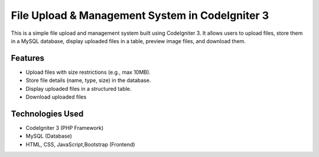 ###################
File Upload & Management System in CodeIgniter 3
###################

This is a simple file upload and management system built using CodeIgniter 3. It allows users to upload files, store them in a MySQL database, display uploaded files in a table, preview image files, and download them.

*******************
Features
*******************

- Upload files with size restrictions (e.g., max 10MB).
- Store file details (name, type, size) in the database.
- Display uploaded files in a structured table.
- Download uploaded files

**************************
Technologies Used
**************************
- CodeIgniter 3 (PHP Framework)
- MySQL (Database)
- HTML, CSS, JavaScript,Bootstrap (Frontend)

